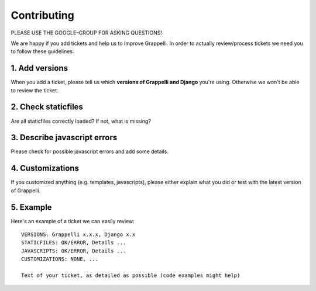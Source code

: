 Contributing
============

PLEASE USE THE GOOGLE–GROUP FOR ASKING QUESTIONS!

We are happy if you add tickets and help us to improve Grappelli.
In order to actually review/process tickets we need you to follow these guidelines.

1. Add versions
---------------

When you add a ticket, please tell us which **versions of Grappelli and Django** you're using.
Otherwise we won't be able to review the ticket.

2. Check staticfiles
--------------------

Are all staticfiles correctly loaded? If not, what is missing?

3. Describe javascript errors
-----------------------------

Please check for possible javascript errors and add some details.

4. Customizations
-----------------

If you customized anything (e.g. templates, javascripts), please either explain what you did or test with the latest version of Grappelli.

5. Example
----------

Here's an example of a ticket we can easily review::

    VERSIONS: Grappelli x.x.x, Django x.x
    STATICFILES: OK/ERROR, Details ...
    JAVASCRIPTS: OK/ERROR, Details ...
    CUSTOMIZATIONS: NONE, ...

    Text of your ticket, as detailed as possible (code examples might help)